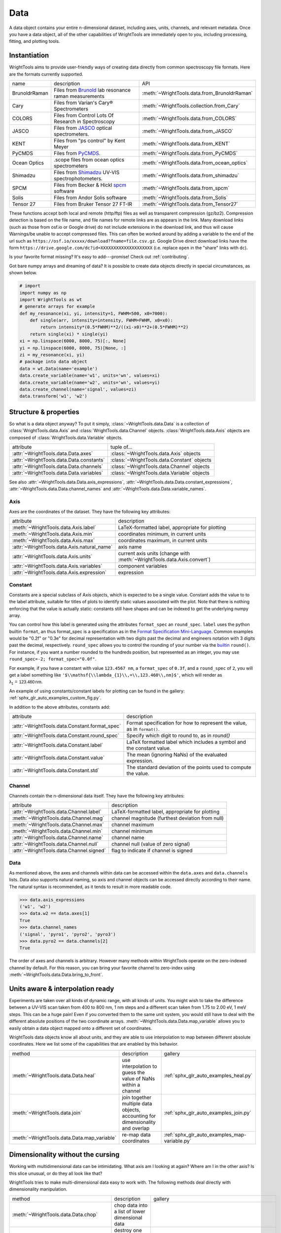 .. _data:

Data
====

A data object contains your entire n-dimensional dataset, including axes, units, channels, and relevant metadata.
Once you have a data object, all of the other capabilities of WrightTools are immediately open to you, including processing, fitting, and plotting tools.

Instantiation
-------------

WrightTools aims to provide user-friendly ways of creating data directly from common spectroscopy file formats.
Here are the formats currently supported.

=============  ================================================================  =========================================
name           description                                                       API
-------------  ----------------------------------------------------------------  -----------------------------------------
BrunoldrRaman  Files from Brunold_ lab resonance raman measurements              :meth:`~WrightTools.data.from_BrunoldrRaman`
Cary           Files from Varian's Cary® Spectrometers                           :meth:`~WrightTools.collection.from_Cary`
COLORS         Files from Control Lots Of Research in Spectroscopy               :meth:`~WrightTools.data.from_COLORS`
JASCO          Files from JASCO_ optical spectrometers.                          :meth:`~WrightTools.data.from_JASCO`
KENT           Files from "ps control" by Kent Meyer                             :meth:`~WrightTools.data.from_KENT`
PyCMDS         Files from PyCMDS_.                                               :meth:`~WrightTools.data.from_PyCMDS`
Ocean Optics   .scope files from ocean optics spectrometers                      :meth:`~WrightTools.data.from_ocean_optics`
Shimadzu       Files from Shimadzu_ UV-VIS spectrophotometers.                   :meth:`~WrightTools.data.from_shimadzu`
SPCM           Files from Becker & Hickl spcm_ software                          :meth:`~WrightTools.data.from_spcm`
Solis          Files from Andor Solis software                                   :meth:`~WrightTools.data.from_Solis`
Tensor 27      Files from Bruker Tensor 27 FT-IR                                 :meth:`~WrightTools.data.from_Tensor27`
=============  ================================================================  =========================================

These functions accept both local and remote (http/ftp) files as well as transparent compression (gz/bz2).
Compression detection is based on the file name, and file names for remote links are as appears in the link.
Many download links (such as those from osf.io or Google drive) do not include extensions in the download link,
and thus will cause Warnings/be unable to accept compressed files.
This can often be worked around by adding a variable to the end of the url such as ``https://osf.io/xxxxx/download?fname=file.csv.gz``.
Google Drive direct download links have the form ``https://drive.google.com/dc?id=XXXXXXXXXXXXXXXXXXXX`` (i.e. replace ``open`` in the "share" links with ``dc``).

Is your favorite format missing?
It's easy to add---promise! Check out :ref:`contributing`.

Got bare numpy arrays and dreaming of data?
It is possible to create data objects directly in special circumstances, as shown below.

.. code-block:: python

   # import
   import numpy as np
   import WrightTools as wt
   # generate arrays for example
   def my_resonance(xi, yi, intensity=1, FWHM=500, x0=7000):
       def single(arr, intensity=intensity, FWHM=FWHM, x0=x0):
           return intensity*(0.5*FWHM)**2/((xi-x0)**2+(0.5*FWHM)**2)
       return single(xi) * single(yi)
   xi = np.linspace(6000, 8000, 75)[:, None]
   yi = np.linspace(6000, 8000, 75)[None, :]
   zi = my_resonance(xi, yi)
   # package into data object
   data = wt.Data(name='example')
   data.create_variable(name='w1', units='wn', values=xi)
   data.create_variable(name='w2', units='wn', values=yi)
   data.create_channel(name='signal', values=zi)
   data.transform('w1', 'w2')

Structure & properties
----------------------

So what is a data object anyway?
To put it simply, :class:`~WrightTools.data.Data` is a collection of :class:`WrightTools.data.Axis` and :class:`WrightTools.data.Channel` objects.
:class:`WrightTools.data.Axis` objects are composed of :class:`WrightTools.data.Variable` objects.

========================================  ============================================
attribute                                 tuple of...
----------------------------------------  --------------------------------------------
:attr:`~WrightTools.data.Data.axes`        :class:`~WrightTools.data.Axis` objects
:attr:`~WrightTools.data.Data.constants`   :class:`~WrightTools.data.Constant` objects
:attr:`~WrightTools.data.Data.channels`    :class:`~WrightTools.data.Channel` objects
:attr:`~WrightTools.data.Data.variables`   :class:`~WrightTools.data.Variable` objects
========================================  ============================================

See also :attr:`~WrightTools.data.Data.axis_expressions`, :attr:`~WrightTools.data.Data.constant_expressions`, :attr:`~WrightTools.data.Data.channel_names` and :attr:`~WrightTools.data.Data.variable_names`.

Axis
````

Axes are the coordinates of the dataset. They have the following key attributes:

===========================================  ========================================================================
attribute                                    description
-------------------------------------------  ------------------------------------------------------------------------
:meth:`~WrightTools.data.Axis.label`         LaTeX-formatted label, appropriate for plotting
:meth:`~WrightTools.data.Axis.min`           coordinates minimum, in current units
:meth:`~WrightTools.data.Axis.max`           coordinates maximum, in current units
:attr:`~WrightTools.data.Axis.natural_name`  axis name
:attr:`~WrightTools.data.Axis.units`         current axis units (change with :meth:`~WrightTools.data.Axis.convert`)
:attr:`~WrightTools.data.Axis.variables`     component variables
:attr:`~WrightTools.data.Axis.expression`    expression
===========================================  ========================================================================

Constant
````````

Constants are a special subclass of Axis objects, which is expected to be a single value.
Constant adds the value to to the label attribute, suitable for titles of plots to identify
static values associated with the plot.
Note that there is nothing enforcing that the value is actually static: constants still have
shapes and can be indexed to get the underlying numpy array.

You can control how this label is generated using the attributes ``format_spec`` an ``round_spec``.
``label`` uses the python builtin ``format``, an thus format_spec is a specification as in the 
`Format Specification Mini-Language`_.
Common examples would be "0.2f" or "0.3e" for decimal representation with two digits past the decimal
and engineers notation with 3 digits past the decimal, respectively.
``round_spec`` allows you to control the rounding of your number via the `builtin`_ ``round()``.
For instance, if you want a number rounded to the hundreds position, but represented as an integer, you may use ``round_spec=-2; format_spec="0.0f"``.


For example, if you have a constant with value ``123.4567 nm``, a ``format_spec`` of ``0.3f``, and a ``round_spec`` of ``2``, you will get a label something like ``'$\\mathsf{\\lambda_{1}\\,=\\,123.460\\,nm}$'``, which will render as :math:`\mathsf{\lambda_{1}\,=\,123.460\,nm}`.

An example of using constants/constant labels for plotting can be found in the gallery: :ref:`sphx_glr_auto_examples_custom_fig.py`.

.. _`Format Specification Mini-Language`: https://docs.python.org/3/library/string.html#formatspec
.. _`builtin`: https://docs.python.org/3/library/functions.html#round

In addition to the above attributes, constants add:

==============================================  =========================================================================
attribute                                       description
----------------------------------------------  -------------------------------------------------------------------------
:attr:`~WrightTools.data.Constant.format_spec`  Format specification for how to represent the value, as in ``format()``.
:attr:`~WrightTools.data.Constant.round_spec`   Specify which digit to round to, as in `round()`
:attr:`~WrightTools.data.Constant.label`        LaTeX formatted label which includes a symbol and the constant value.
:attr:`~WrightTools.data.Constant.value`        The mean (ignoring NaNs) of the evaluated expression.
:attr:`~WrightTools.data.Constant.std`          The standard deviation of the points used to compute the value.
==============================================  =========================================================================

Channel
```````

Channels contain the n-dimensional data itself. They have the following key attributes:

=========================================  ==========================================================
attribute                                   description
-----------------------------------------  ----------------------------------------------------------
:attr:`~WrightTools.data.Channel.label`    LaTeX-formatted label, appropriate for plotting
:meth:`~WrightTools.data.Channel.mag`      channel magnitude (furthest deviation from null)
:meth:`~WrightTools.data.Channel.max`      channel maximum
:meth:`~WrightTools.data.Channel.min`      channel minimum
:attr:`~WrightTools.data.Channel.name`     channel name
:attr:`~WrightTools.data.Channel.null`     channel null (value of zero signal)
:attr:`~WrightTools.data.Channel.signed`   flag to indicate if channel is signed
=========================================  ==========================================================

Data
````

As mentioned above, the axes and channels within data can be accessed within the ``data.axes`` and ``data.channels`` lists.
Data also supports natural naming, so axis and channel objects can be accessed directly according to their name.
The natural syntax is recommended, as it tends to result in more readable code.

.. code-block:: python

   >>> data.axis_expressions
   ('w1', 'w2')
   >>> data.w2 == data.axes[1]
   True
   >>> data.channel_names
   ('signal', 'pyro1', 'pyro2', 'pyro3')
   >>> data.pyro2 == data.channels[2]
   True

The order of axes and channels is arbitrary.
However many methods within WrightTools operate on the zero-indexed channel by default.
For this reason, you can bring your favorite channel to zero-index using :meth:`~WrightTools.data.Data.bring_to_front`.

Units aware & interpolation ready
---------------------------------

Experiments are taken over all kinds of dynamic range, with all kinds of units.
You might wish to take the difference between a UV-VIS scan taken from 400 to 800 nm, 1 nm steps and a different scan taken from 1.75 to 2.00 eV, 1 meV steps.
This can be a huge pain!
Even if you converted them to the same unit system, you would still have to deal with the different absolute positions of the two coordinate arrays.
:meth:`~WrightTools.data.Data.map_variable` allows you to easily obtain a data object mapped onto a different set of coordinates.

WrightTools data objects know all about units, and they are able to use interpolation to map between different absolute coordinates.
Here we list some of the capabilities that are enabled by this behavior.

==================================================  ================================================================================  =======================================================
method                                              description                                                                        gallery
--------------------------------------------------  --------------------------------------------------------------------------------  -------------------------------------------------------
:meth:`~WrightTools.data.Data.heal`                 use interpolation to guess the value of NaNs within a channel                     :ref:`sphx_glr_auto_examples_heal.py`
:meth:`~WrightTools.data.join`                      join together multiple data objects, accounting for dimensionality and overlap    :ref:`sphx_glr_auto_examples_join.py`
:meth:`~WrightTools.data.Data.map_variable`         re-map data coordinates                                                           :ref:`sphx_glr_auto_examples_map-variable.py`
==================================================  ================================================================================  =======================================================

.. :meth:`~WrightTools.data.Data.offset`              offset one axis based on another                                                  :ref:`sphx_glr_auto_examples_offset.py`

Dimensionality without the cursing
----------------------------------

Working with multidimensional data can be intimidating.
What axis am I looking at again?
Where am I in the other axis?
Is this slice unusual, or do they all look like that?

WrightTools tries to make multi-dimensional data easy to work with.
The following methods deal directly with dimensionality manipulation.

==================================================  ================================================================================  =========================================================
method                                              description                                                                        gallery
--------------------------------------------------  --------------------------------------------------------------------------------  ---------------------------------------------------------
:meth:`~WrightTools.data.Data.chop`                 chop data into a list of lower dimensional data
:meth:`~WrightTools.data.Data.collapse`             destroy one dimension of data using a mathematical strategy
:meth:`~WrightTools.data.Data.moment`               destroy one dimension of a channel by taking the nth moment                       .. :ref:`sphx_glr_auto_examples_moment.py`
:meth:`~WrightTools.data.Data.split`                split data at a series of coordinates, without reducing dimensionality            :ref:`sphx_glr_auto_examples_split.py`
:meth:`~WrightTools.data.Data.transform`            transform the data on to a new combination of variables as axes                   :ref:`sphx_glr_auto_examples_DOVE_transform.py` :ref:`sphx_glr_auto_examples_fringes_transform.py`
==================================================  ================================================================================  =========================================================

WrightTools seamlessly handles dimensionality throughout.
:ref:`Artists` is one such place where dimensionality is addressed explicitly.

Processing without the pain
---------------------------

There are many common data processing operations in spectroscopy.
WrightTools endeavors to make these operations easy.
A selection of important methods follows.

==================================================  ====================================================================================  =====================================================
method                                              description                                                                            gallery
--------------------------------------------------  ------------------------------------------------------------------------------------  -----------------------------------------------------
:meth:`~WrightTools.data.Channel.clip`              clip values outside of a given range (method of :class:`~WrightTools.data.Channel`)
:meth:`~WrightTools.data.Data.gradient`             take the derivative along an axis                                                     :ref:`sphx_glr_auto_examples_gradient.py`
:meth:`~WrightTools.data.join`                      join multiple data objects into one                                                   :ref:`sphx_glr_auto_examples_join.py`
:meth:`~WrightTools.data.Data.level`                level the edge of data along a certain axis                                           :ref:`sphx_glr_auto_examples_level.py`
:meth:`~WrightTools.data.Data.smooth`               smooth a channel via convolution with a n-dimensional Kaiser window                   .. :ref:`sphx_glr_auto_examples_smooth.py`
==================================================  ====================================================================================  =====================================================

.. :meth:`~WrightTools.data.Data.zoom`                 zoom a channel using spline interpolation                                             :ref:`sphx_glr_auto_examples_zoom.py`

.. _Brunold: http://brunold.chem.wisc.edu/
.. _JASCO: https://jascoinc.com/products/spectroscopy/
.. _NISE: https://github.com/wright-group/NISE
.. _PyCMDS: https://github.com/wright-group/PyCMDS
.. _Shimadzu: http://www.ssi.shimadzu.com/products/productgroup.cfm?subcatlink=uvvisspectro
.. _spcm: http://www.becker-hickl.com/software/spcm.htm
